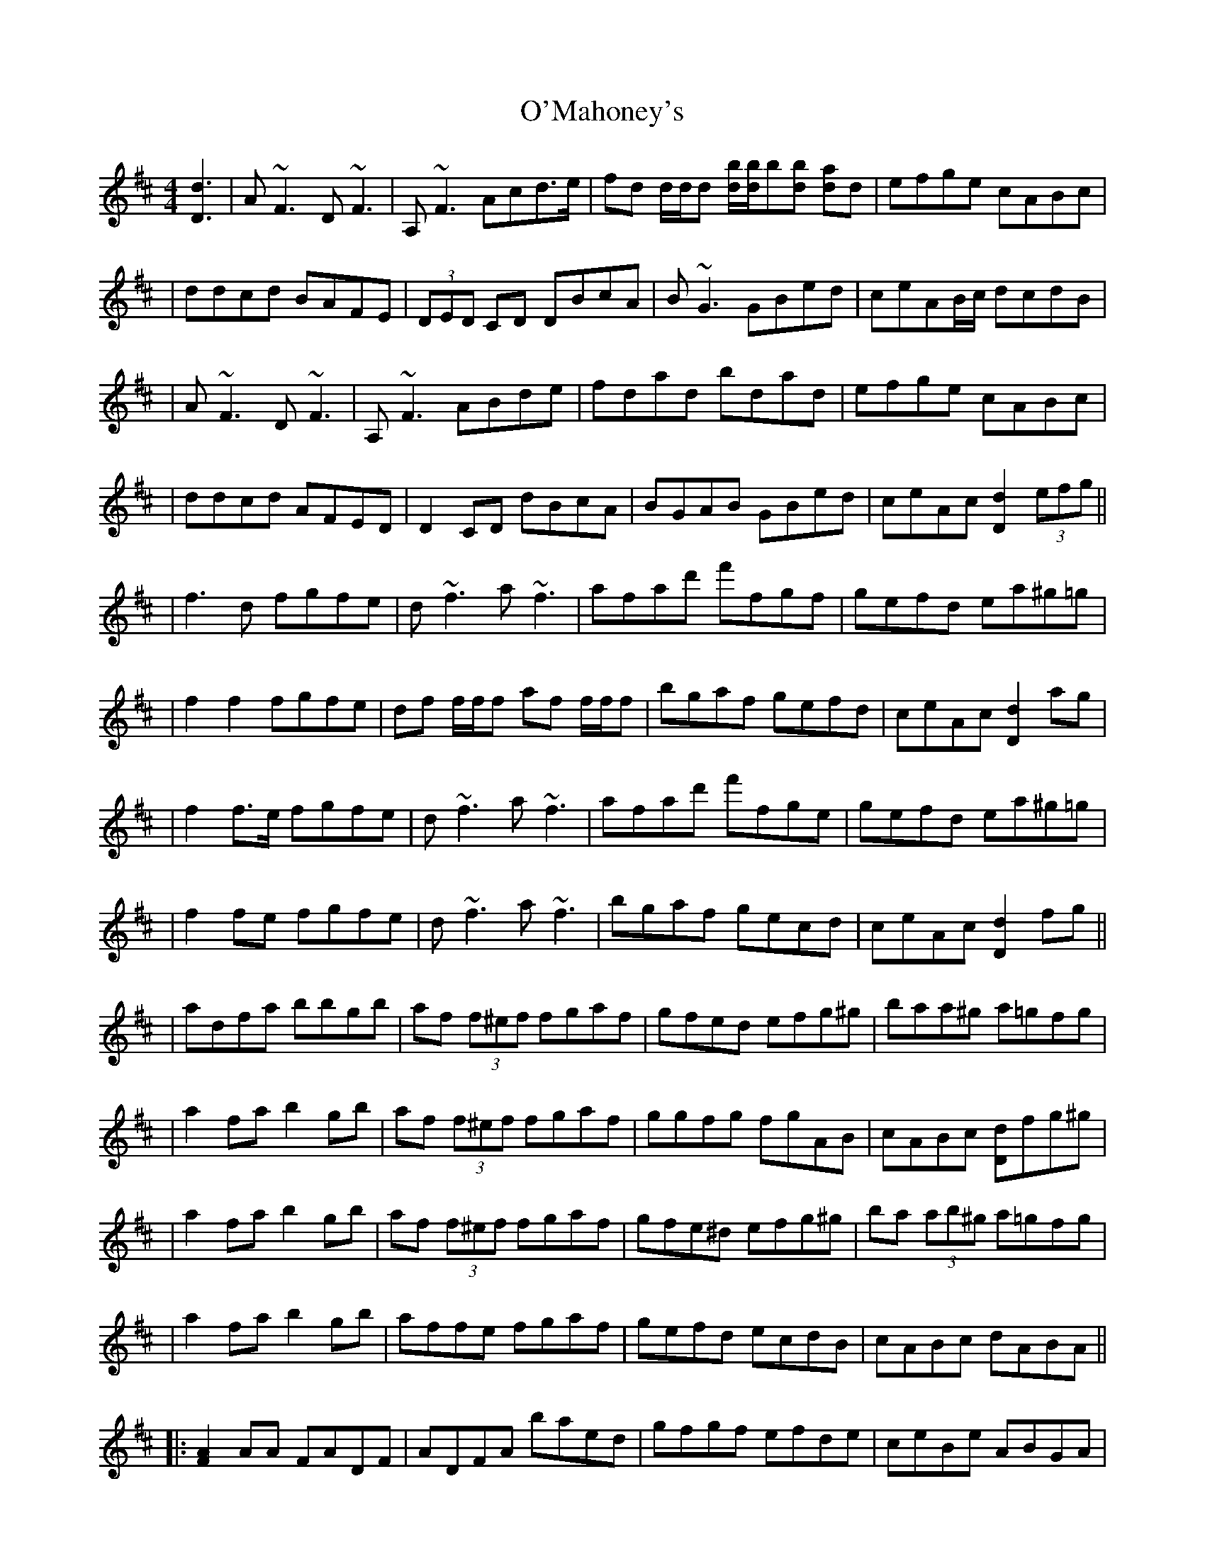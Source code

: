 X: 2
T: O'Mahoney's
Z: Will Harmon
S: https://thesession.org/tunes/2716#setting15948
R: reel
M: 4/4
L: 1/8
K: Dmaj
[d3D3]|A~F3 D~F3|A,~F3 Acd>e|fd d/d/d [bd]/[bd]/b[bd] [ad]d|efge cABc||ddcd BAFE|(3DED CD DBcA|B~G3 GBed|ceAB/c/ dcdB||A~F3 D~F3|A,~F3 ABde|fdad bdad|efge cABc||ddcd AFED|D2 CD dBcA|BGAB GBed|ceAc [d2D2] (3efg|||f3 d fgfe|d~f3 a~f3|afad' f'fgf|gefd ea^g=g||f2 f2 fgfe|df f/f/f af f/f/f|bgaf gefd|ceAc [d2D2] ag||f2 f>e fgfe|d~f3 a~f3|afad' f'fge|gefd ea^g=g||f2 fe fgfe|d~f3 a~f3|bgaf gecd|ceAc [d2D2] fg|||adfa bbgb|af (3f^ef fgaf|gfed efg^g|baa^g a=gfg||a2 fa b2 gb|af (3f^ef fgaf|ggfg fgAB|cABc [dD]fg^g||a2 fa b2 gb|af (3f^ef fgaf|gfe^d efg^g|ba (3ab^g a=gfg||a2 fa b2 gb|affe fgaf|gefd ecdB|cABc dABA|||: [A2F2] AA FADF|ADFA baed|gfgf efde|ceBe ABGA||[A2F2] AA FA[FA]A|A[AF][AF][AF] bafd|gfgf efcB|1 cABc [dD][AF]BA:|2 cABc [d3D3] B|||:A~F3 D~F3|A,~F3 ABde|fddf [bd]d[ad]d|efge cABc||ddcd BAFE|DD[CD]D D3 d|B~G3 GBed|1 ceAc [d2D2] dB:|2 ceAc d2 z2||
